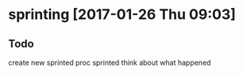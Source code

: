 
* sprinting [2017-01-26 Thu 09:03]
** Todo

create new sprinted
proc sprinted
think about what happened
